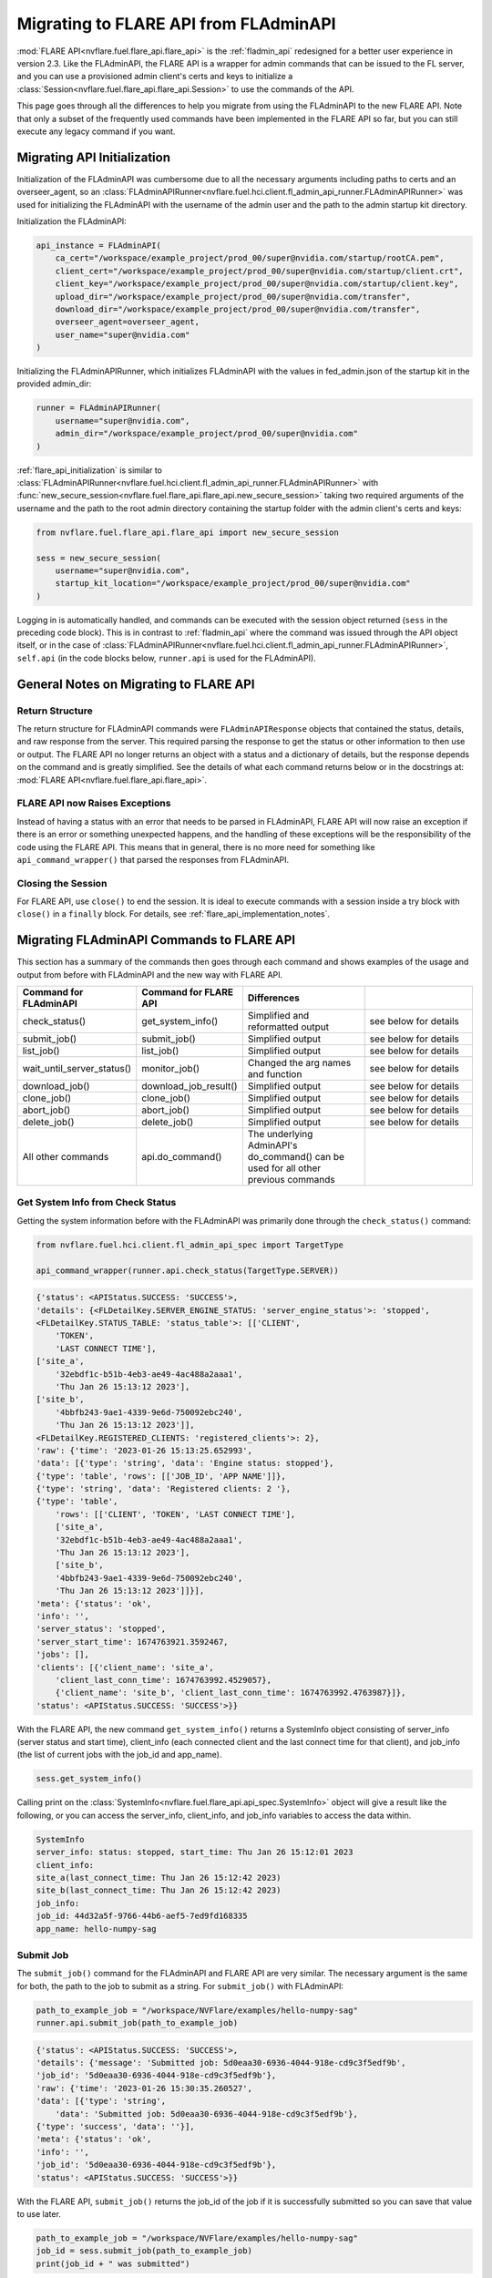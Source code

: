 .. _migrating_to_flare_api:

Migrating to FLARE API from FLAdminAPI
======================================

:mod:`FLARE API<nvflare.fuel.flare_api.flare_api>` is the :ref:`fladmin_api` redesigned for a better user experience in version 2.3.
Like the FLAdminAPI, the FLARE API is a wrapper for admin commands that can be issued to the FL server, and you can use a provisioned admin
client's certs and keys to initialize a :class:`Session<nvflare.fuel.flare_api.flare_api.Session>` to use the commands of the API.

This page goes through all the differences to help you migrate from using the FLAdminAPI to the new FLARE API. Note that only a subset of the
frequently used commands have been implemented in the FLARE API so far, but you can still execute any legacy command if you want.

.. _migrating_to_flare_api_initialization:

Migrating API Initialization
----------------------------
Initialization of the FLAdminAPI was cumbersome due to all the necessary arguments including paths to certs and an overseer_agent, so an
:class:`FLAdminAPIRunner<nvflare.fuel.hci.client.fl_admin_api_runner.FLAdminAPIRunner>` was used for initializing the FLAdminAPI
with the username of the admin user and the path to the admin startup kit directory.

Initialization the FLAdminAPI:

.. code-block:: python

    api_instance = FLAdminAPI(
        ca_cert="/workspace/example_project/prod_00/super@nvidia.com/startup/rootCA.pem",
        client_cert="/workspace/example_project/prod_00/super@nvidia.com/startup/client.crt",
        client_key="/workspace/example_project/prod_00/super@nvidia.com/startup/client.key",
        upload_dir="/workspace/example_project/prod_00/super@nvidia.com/transfer",
        download_dir="/workspace/example_project/prod_00/super@nvidia.com/transfer",
        overseer_agent=overseer_agent,
        user_name="super@nvidia.com"
    )

Initializing the FLAdminAPIRunner, which initializes FLAdminAPI with the values in fed_admin.json of the startup kit in the provided admin_dir:

.. code-block:: python

    runner = FLAdminAPIRunner(  
        username="super@nvidia.com",
        admin_dir="/workspace/example_project/prod_00/super@nvidia.com"
    )

:ref:`flare_api_initialization` is similar to :class:`FLAdminAPIRunner<nvflare.fuel.hci.client.fl_admin_api_runner.FLAdminAPIRunner>`
with :func:`new_secure_session<nvflare.fuel.flare_api.flare_api.new_secure_session>` taking two required arguments of
the username and the path to the root admin directory containing the startup folder with the admin client's
certs and keys:

.. code-block:: python

    from nvflare.fuel.flare_api.flare_api import new_secure_session

    sess = new_secure_session(
        username="super@nvidia.com",
        startup_kit_location="/workspace/example_project/prod_00/super@nvidia.com"
    )


Logging in is automatically handled, and commands can be executed with the session object returned (``sess`` in the preceding code block).
This is in contrast to :ref:`fladmin_api` where the command was issued through the API object itself, or in the case of :class:`FLAdminAPIRunner<nvflare.fuel.hci.client.fl_admin_api_runner.FLAdminAPIRunner>`,
``self.api`` (in the code blocks below, ``runner.api`` is used for the FLAdminAPI).


General Notes on Migrating to FLARE API
---------------------------------------

Return Structure
^^^^^^^^^^^^^^^^
The return structure for FLAdminAPI commands were ``FLAdminAPIResponse`` objects that contained the status, details, and raw response from the server.
This required parsing the response to get the status or other information to then use or output. The FLARE API no longer returns an object with a
status and a dictionary of details, but the response depends on the command and is greatly simplified. See the details of what each command returns below
or in the docstrings at: :mod:`FLARE API<nvflare.fuel.flare_api.flare_api>`.

FLARE API now Raises Exceptions
^^^^^^^^^^^^^^^^^^^^^^^^^^^^^^^
Instead of having a status with an error that needs to be parsed in FLAdminAPI, FLARE API will now raise an exception if there is an error or
something unexpected happens, and the handling of these exceptions will be the responsibility of the code using the FLARE API. This means that in general,
there is no more need for something like ``api_command_wrapper()`` that parsed the responses from FLAdminAPI.

Closing the Session
^^^^^^^^^^^^^^^^^^^
For FLARE API, use ``close()`` to end the session. It is ideal to execute commands with a session inside a try block with ``close()`` in a ``finally`` block.
For details, see :ref:`flare_api_implementation_notes`.


.. _migrating_fladminapi_commands_to_flare_api:

Migrating FLAdminAPI Commands to FLARE API
------------------------------------------
This section has a summary of the commands then goes through each command and shows examples of the usage and output from before with FLAdminAPI
and the new way with FLARE API.

.. csv-table::
    :header: Command for FLAdminAPI,Command for FLARE API,Differences
    :widths: 15, 15, 30, 30

    check_status(),get_system_info(),Simplified and reformatted output, see below for details
    submit_job(),submit_job(),Simplified output, see below for details
    list_job(),list_job(),Simplified output, see below for details
    wait_until_server_status(),monitor_job(),Changed the arg names and function, see below for details
    download_job(),download_job_result(),Simplified output, see below for details
    clone_job(),clone_job(),Simplified output, see below for details
    abort_job(),abort_job(),Simplified output, see below for details
    delete_job(),delete_job(),Simplified output, see below for details
    All other commands,api.do_command(),The underlying AdminAPI's do_command() can be used for all other previous commands


Get System Info from Check Status
^^^^^^^^^^^^^^^^^^^^^^^^^^^^^^^^^
Getting the system information before with the FLAdminAPI was primarily done through the ``check_status()`` command:

.. code-block:: python

    from nvflare.fuel.hci.client.fl_admin_api_spec import TargetType

    api_command_wrapper(runner.api.check_status(TargetType.SERVER))

.. code-block:: bash

    {'status': <APIStatus.SUCCESS: 'SUCCESS'>,
    'details': {<FLDetailKey.SERVER_ENGINE_STATUS: 'server_engine_status'>: 'stopped',
    <FLDetailKey.STATUS_TABLE: 'status_table'>: [['CLIENT',
        'TOKEN',
        'LAST CONNECT TIME'],
    ['site_a',
        '32ebdf1c-b51b-4eb3-ae49-4ac488a2aaa1',
        'Thu Jan 26 15:13:12 2023'],
    ['site_b',
        '4bbfb243-9ae1-4339-9e6d-750092ebc240',
        'Thu Jan 26 15:13:12 2023']],
    <FLDetailKey.REGISTERED_CLIENTS: 'registered_clients'>: 2},
    'raw': {'time': '2023-01-26 15:13:25.652993',
    'data': [{'type': 'string', 'data': 'Engine status: stopped'},
    {'type': 'table', 'rows': [['JOB_ID', 'APP NAME']]},
    {'type': 'string', 'data': 'Registered clients: 2 '},
    {'type': 'table',
        'rows': [['CLIENT', 'TOKEN', 'LAST CONNECT TIME'],
        ['site_a',
        '32ebdf1c-b51b-4eb3-ae49-4ac488a2aaa1',
        'Thu Jan 26 15:13:12 2023'],
        ['site_b',
        '4bbfb243-9ae1-4339-9e6d-750092ebc240',
        'Thu Jan 26 15:13:12 2023']]}],
    'meta': {'status': 'ok',
    'info': '',
    'server_status': 'stopped',
    'server_start_time': 1674763921.3592467,
    'jobs': [],
    'clients': [{'client_name': 'site_a',
        'client_last_conn_time': 1674763992.4529057},
        {'client_name': 'site_b', 'client_last_conn_time': 1674763992.4763987}]},
    'status': <APIStatus.SUCCESS: 'SUCCESS'>}}


With the FLARE API, the new command ``get_system_info()`` returns a SystemInfo object consisting of server_info
(server status and start time), client_info (each connected client and the last connect time for that client), and job_info
(the list of current jobs with the job_id and app_name).

.. code-block:: python

    sess.get_system_info()

Calling print on the :class:`SystemInfo<nvflare.fuel.flare_api.api_spec.SystemInfo>` object will give a result like the following,
or you can access the server_info, client_info, and job_info variables to access the data within.

.. code-block:: bash

    SystemInfo
    server_info: status: stopped, start_time: Thu Jan 26 15:12:01 2023
    client_info: 
    site_a(last_connect_time: Thu Jan 26 15:12:42 2023)
    site_b(last_connect_time: Thu Jan 26 15:12:42 2023)
    job_info:
    job_id: 44d32a5f-9766-44b6-aef5-7ed9fd168335
    app_name: hello-numpy-sag


Submit Job
^^^^^^^^^^
The ``submit_job()`` command for the FLAdminAPI and FLARE API are very similar. The necessary argument is the same for both, the
path to the job to submit as a string. For ``submit_job()`` with FLAdminAPI:

.. code-block:: python

    path_to_example_job = "/workspace/NVFlare/examples/hello-numpy-sag"
    runner.api.submit_job(path_to_example_job)

.. code-block:: bash

    {'status': <APIStatus.SUCCESS: 'SUCCESS'>,
    'details': {'message': 'Submitted job: 5d0eaa30-6936-4044-918e-cd9c3f5edf9b',
    'job_id': '5d0eaa30-6936-4044-918e-cd9c3f5edf9b'},
    'raw': {'time': '2023-01-26 15:30:35.260527',
    'data': [{'type': 'string',
        'data': 'Submitted job: 5d0eaa30-6936-4044-918e-cd9c3f5edf9b'},
    {'type': 'success', 'data': ''}],
    'meta': {'status': 'ok',
    'info': '',
    'job_id': '5d0eaa30-6936-4044-918e-cd9c3f5edf9b'},
    'status': <APIStatus.SUCCESS: 'SUCCESS'>}}


With the FLARE API, ``submit_job()`` returns the job_id of the job if it is successfully submitted so you can save that
value to use later.

.. code-block:: python

    path_to_example_job = "/workspace/NVFlare/examples/hello-numpy-sag"
    job_id = sess.submit_job(path_to_example_job)
    print(job_id + " was submitted")

.. code-block:: bash

    5d0eaa30-6936-4044-918e-cd9c3f5edf9b was submitted


List Jobs
^^^^^^^^^^
The ``list_jobs()`` command for FLAdminAPI took an optional argument of a string for the options, and with the FLARE API, the options are
set as boolean values. For ``list_jobs()`` with FLAdminAPI:

.. code-block:: python

    runner.api.list_jobs()
    # runner.api.list_jobs("-a -d")

.. code-block:: bash

    {'status': <APIStatus.SUCCESS: 'SUCCESS'>,
    'details': [['JOB ID', 'NAME', 'STATUS', 'SUBMIT TIME', 'RUN DURATION'],
    ['5d0eaa30-6936-4044-918e-cd9c3f5edf9b',
    'hello-numpy-sag',
    'FINISHED:COMPLETED',
    '2023-01-26T15:30:35.262048-05:00',
    '0:00:48.170128']],
    'raw': {'time': '2023-01-26 15:47:23.091621',
    'data': [{'type': 'table',
        'rows': [['JOB ID', 'NAME', 'STATUS', 'SUBMIT TIME', 'RUN DURATION'],
        ['5d0eaa30-6936-4044-918e-cd9c3f5edf9b',
        'hello-numpy-sag',
        'FINISHED:COMPLETED',
        '2023-01-26T15:30:35.262048-05:00',
        '0:00:48.170128']]},
    {'type': 'success', 'data': ''}],
    'meta': {'jobs': [{'job_id': '5d0eaa30-6936-4044-918e-cd9c3f5edf9b',
        'job_name': 'hello-numpy-sag',
        'status': 'FINISHED:COMPLETED',
        'submit_time': '2023-01-26T15:30:35.262048-05:00',
        'duration': '0:00:48.170128'}],
    'status': 'ok',
    'info': ''},
    'status': <APIStatus.SUCCESS: 'SUCCESS'>}}


With the FLARE API, ``list_job()``:

.. code-block:: python

    list_jobs_output = sess.list_jobs()
    print(list_jobs_output)
    # list_jobs_output_detailed_all = sess.list_jobs(detailed=True, all=True)
    # print(list_jobs_output_detailed_all)

.. code-block:: bash

    [{'job_id': '9382ff9e-eb7e-4e0d-9a8e-78c82747b5ac', 'job_name': 'hello-numpy-sag', 'status': 'RUNNING', 'submit_time': '2023-01-26T15:56:30.188836-05:00', 'duration': '0:00:32.686275'}]


Monitor Job from Wait Until
^^^^^^^^^^^^^^^^^^^^^^^^^^^
In the FLAdminAPI, there were ``wait_until_server_status()`` and ``wait_until_client_status()`` that you could use to
monitor the status of the training:

.. code-block:: python

    runner.api.wait_until_server_status()

By default, the ``wait_until`` functions for FLAdminAPI waited until the server engine status was stopped or the clients no longer had
any active jobs before returning a status of "SUCCESS".

.. code-block:: bash

    {'status': <APIStatus.SUCCESS: 'SUCCESS'>}

With the FLARE API, ``monitor_job()`` provides a similar function but takes a required argument of a job_id to continuously retrieve the
job meta information for the job status until that job is done.

.. code-block:: python

    sess.monitor_job(job_id)

.. code-block:: bash

    <MonitorReturnCode.JOB_FINISHED: 0>

The additional optional arguments have been slightly modified with ``interval`` becoming ``poll_interval`` and type float instead of int,
``timeout`` remaining the same name but type float instead of int, and ``callback`` to ``cb``.

The ``monitor_job()`` command of the FLARE API is intended to be customizable with callbacks, see :ref:`flare_api_monitor_job` for more details.


Download Job Result from Download Job
^^^^^^^^^^^^^^^^^^^^^^^^^^^^^^^^^^^^^
The ``download_job()`` command for FLAdminAPI has been renamed to ``download_job_result()``. It took a required argument of job_id as a string,
and this remains the same for the FLARE API. The behavior of the command remains the same, with the output being simplified just to the path
to the downloaded job. With FLAdminAPI:

.. code-block:: python

    runner.api.download_job(job_id)

.. code-block:: bash

    {'status': <APIStatus.SUCCESS: 'SUCCESS'>,
    'details': {'message': 'Download to dir /workspace/workspace/hello-example/prod_00/admin@nvidia.com/transfer'},
    'raw': {'status': <APIStatus.SUCCESS: 'SUCCESS'>,
    'details': 'Download to dir /workspace/workspace/hello-example/prod_00/admin@nvidia.com/transfer',
    'meta': {'status': 'ok',
    'info': '',
    'job_id': '5d0eaa30-6936-4044-918e-cd9c3f5edf9b'}}}

With the FLARE API, ``download_job_result()``:

.. code-block:: python

    sess.download_job_result(job_id)

.. code-block:: bash

    '/workspace/workspace/hello-example/prod_00/admin@nvidia.com/transfer/5d0eaa30-6936-4044-918e-cd9c3f5edf9b'


Clone Job
^^^^^^^^^
The usage for the ``clone_job()`` command is the same for FLAdminAPI and the FLARE API with just the job_id as a string as the required argument.
The behavior of the command remains the same, with the output being simplified just to the job_id of the newly cloned job. With FLAdminAPI:

.. code-block:: python

    runner.api.clone_job(job_id)

.. code-block:: bash

    {'status': <APIStatus.SUCCESS: 'SUCCESS'>,
    'details': {'message': 'Cloned job 5d0eaa30-6936-4044-918e-cd9c3f5edf9b as: 4a2cf195-314d-4476-9ea5-c69bed397e3a',
    'job_id': '4a2cf195-314d-4476-9ea5-c69bed397e3a'},
    'raw': {'time': '2023-01-25 15:08:40.235304',
    'data': [{'type': 'string',
        'data': 'Cloned job 5d0eaa30-6936-4044-918e-cd9c3f5edf9b as: 4a2cf195-314d-4476-9ea5-c69bed397e3a'},
    {'type': 'success', 'data': ''}],
    'meta': {'status': 'ok',
    'info': '',
    'job_id': '4a2cf195-314d-4476-9ea5-c69bed397e3a'},
    'status': <APIStatus.SUCCESS: 'SUCCESS'>}}

With the FLARE API, ``clone_job()``:

.. code-block:: python

    sess.clone_job(job_id)

.. code-block:: bash

    '4a2cf195-314d-4476-9ea5-c69bed397e3a'


Abort Job
^^^^^^^^^
The ``abort_job()`` command is the same for FLAdminAPI and the FLARE API with just the job_id as a string as the required argument.
The behavior of the command remains the same, with the output being simplified to None. With FLAdminAPI:

.. code-block:: python

    runner.api.abort_job(job_id)

.. code-block:: bash

    {'status': <APIStatus.SUCCESS: 'SUCCESS'>,
    'details': {'message': 'Abort signal has been sent to the server app.'},
    'raw': {'time': '2023-01-26 16:59:32.980711',
    'data': [{'type': 'string',
        'data': 'Abort signal has been sent to the server app.'},
    {'type': 'success', 'data': ''}],
    'meta': {'status': 'ok', 'info': ''},
    'status': <APIStatus.SUCCESS: 'SUCCESS'>}}

With the FLARE API, ``abort_job()``:

.. code-block:: python

    sess.abort_job(job_id)

.. code-block:: bash

    None


Delete Job
^^^^^^^^^^
The ``delete_job()`` command is the same for FLAdminAPI and the FLARE API with just the job_id as a string as the required argument.
The behavior of the command remains the same, with the output being simplified to nothing. With FLAdminAPI:

.. code-block:: python

    runner.api.delete_job(job_id)

.. code-block:: bash

    {'status': <APIStatus.SUCCESS: 'SUCCESS'>,
    'details': {'message': 'Job 4a2cf195-314d-4476-9ea5-c69bed397e3a deleted.'},
    'raw': {'time': '2023-01-26 17:02:12.812807',
    'data': [{'type': 'string',
        'data': 'Job 4a2cf195-314d-4476-9ea5-c69bed397e3a deleted.'},
    {'type': 'success', 'data': ''}],
    'meta': {'status': 'ok', 'info': ''},
    'status': <APIStatus.SUCCESS: 'SUCCESS'>}}

With the FLARE API, ``delete_job()``:

.. code-block:: python

    sess.delete_job(job_id)


.. _migrating_all_other_fladminapi_commands_to_flare_api:

Migrating All Other FLAdminAPI Commands to FLARE API
----------------------------------------------------
For all other commands, there are not yet specific commands in the FLARE API. With the underlying api, however, you
can submit any previous command that could be executed from the Admin Console with ``do_command()``:

.. code-block:: python

    sess.api.do_command(COMMAND_AS_STRING)
